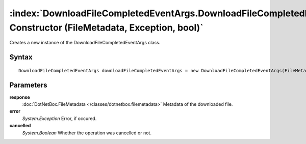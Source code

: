 :index:`DownloadFileCompletedEventArgs.DownloadFileCompletedEventArgs Constructor (FileMetadata, Exception, bool)`
==================================================================================================================

Creates a new instance of the DownloadFileCompletedEventArgs class.

Syntax
------

::

	DownloadFileCompletedEventArgs downloadFileCompletedEventArgs = new DownloadFileCompletedEventArgs(FileMetadata response, Exception error, bool cancelled)

Parameters
----------

**response**
	:doc:`DotNetBox.FileMetadata </classes/dotnetbox.filemetadata>` Metadata of the downloaded file.

**error**
	*System.Exception* Error, if occured.

**cancelled**
	*System.Boolean* Whether the operation was cancelled or not.

